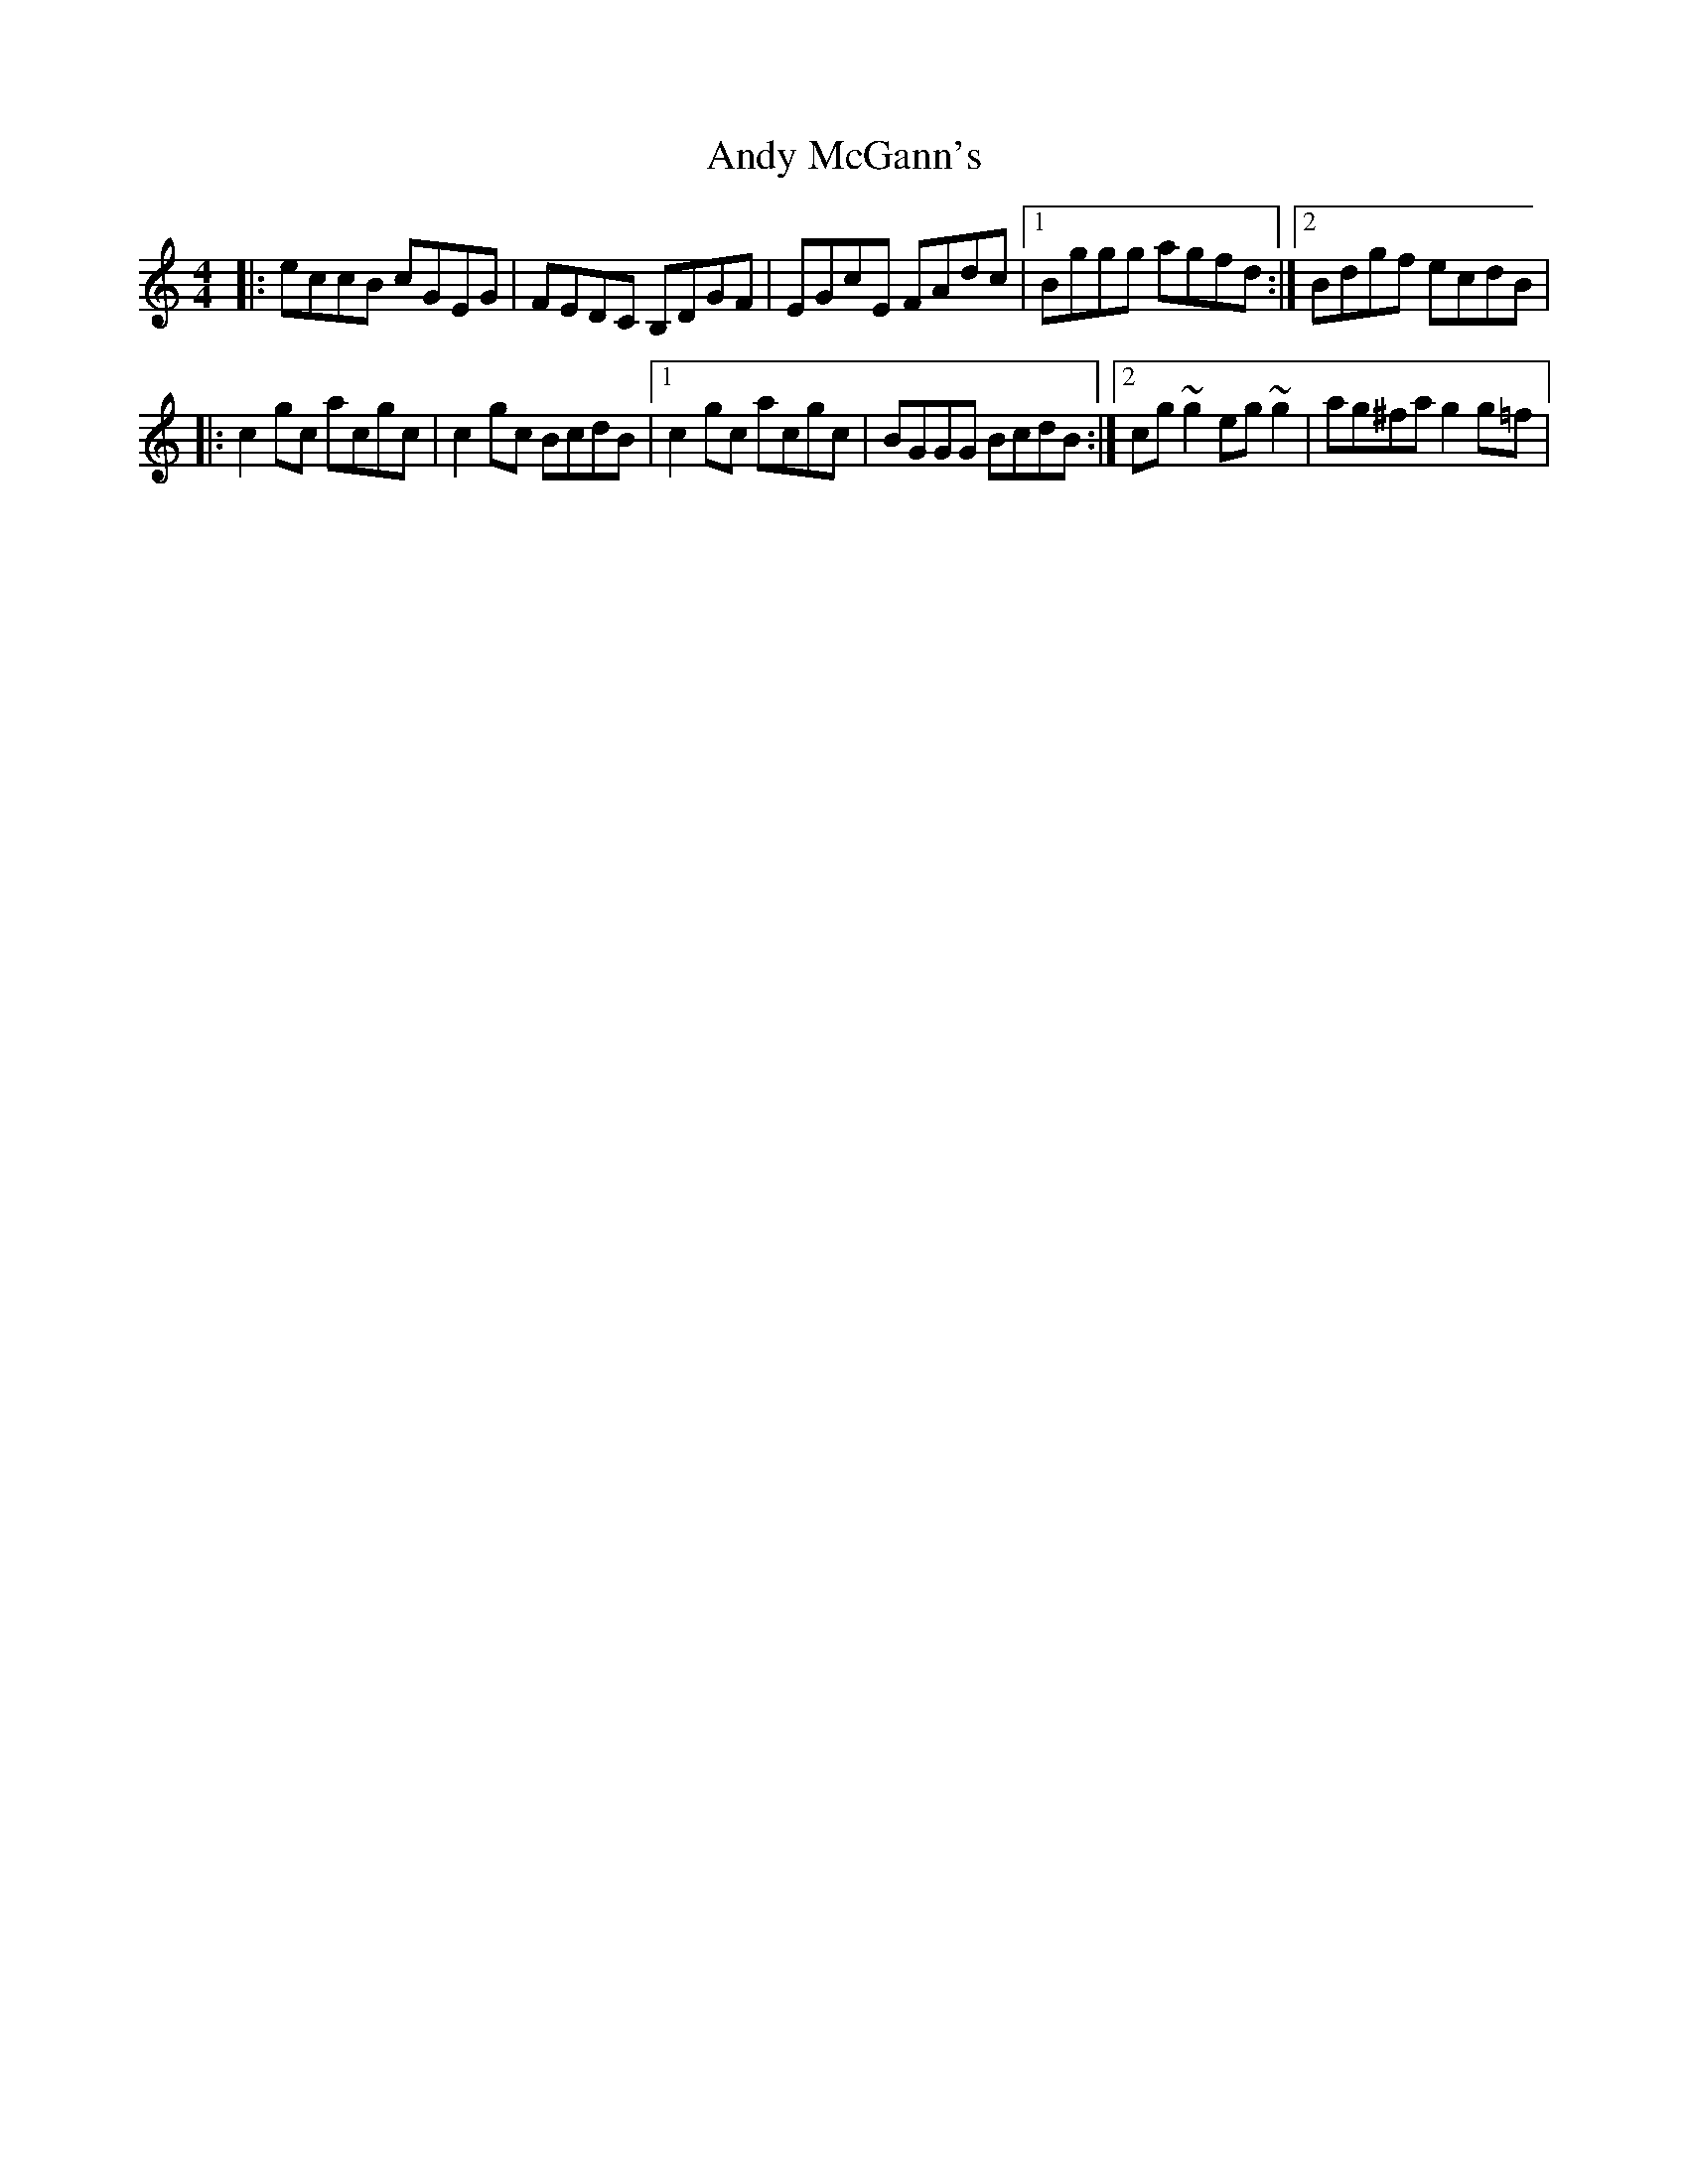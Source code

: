 X: 2
T: Andy McGann's
Z: Emmanuel Delahaye
S: https://thesession.org/tunes/3278#setting16341
R: reel
M: 4/4
L: 1/8
K: Cmaj
|:eccB cGEG |FEDC B,DGF |EGcE FAdc |1Bggg agfd :|2 Bdgf ecdB||:c2gc acgc |c2gc BcdB|1c2gc acgc |BGGG BcdB:|2cg~g2 eg~g2 |ag^fa g2g=f|
